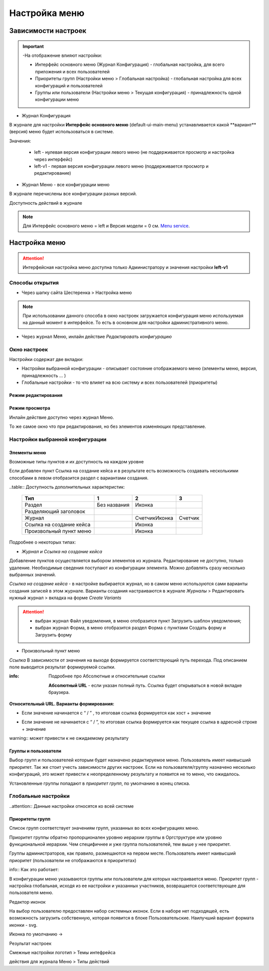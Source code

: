 **Настройка меню**
==================
Зависимости настроек
--------------------

.. important::

  -На отображение влияют настройки:

  - Интерфейс основного меню (Журнал Конфигурация) - глобальная настройка, для всего приложения и всех пользователей

  - Приоритеты групп (Настройки меню > Глобальная настройка) - глобальная настройка для всех конфигураций и пользователей

  - Группы или пользователи (Настройки меню > Текущая конфигурация) - принадлежность одной конфигурации меню

 

* Журнал Конфигурация 

В журнале для настройки **Интерфейс основного меню** (default-ui-main-menu) устанавливается какой **вариант**(версия) меню будет использоваться в системе.

.. image:: _static/Menu_1.png
       :scale: 70 %
       :align: left

Значения:

   - left  - нулевая версия конфигурации левого меню (не поддерживается просмотр и настройка через интерфейс)

   - left-v1 - первая версия конфигурации левого меню (поддерживается просмотр и редактирование)

 

- Журнал Меню - все конфигурации меню

.. image:: _static/Menu_2.png
       :scale: 70 %
       :align: left

В журнале перечислены все конфигурации разных версий.


Доступность действий в журнале

.. image:: _static/Menu_3.png
       :scale: 100 %
       :align: left

.. note:: Для Интерфейс основного меню = left и Версия модели = 0 см. `Menu service <https://citeck.atlassian.net/wiki/spaces/knowledgebase/pages/714211365/Menu+service>`_.

Настройка меню
--------------

.. attention:: Интерфейсная настройка меню доступна только Администратору и значения настройки **left-v1**

Способы открытия
~~~~~~~~~~~~~~~~

- Через шапку сайта Шестеренка > Настройка меню

.. image:: _static/Menu_configuration.png
       :scale: 70 %
       :align: left

.. note:: При использовании данного способа в окно настроек загружается конфигурация меню используемая на данный момент в интерфейсе. То есть в основном для настройки административного меню. 

- Через журнал Меню, инлайн действие *Редактировать конфигурацию*

.. image:: _static/Menu_configuration_2.png
       :scale: 70 %
       :align: left


Окно настроек
~~~~~~~~~~~~~~

Настройки содержат две вкладки:

- Настройки выбранной конфигурации - описывает состояние отображаемого меню (элементы меню, версия, принадлежность … )

- Глобальные настройки - то что влияет на всю систему и всех пользователей (приоритеты)

Режим редактирования
""""""""""""""""""""
.. image:: _static/Menu_redactor_mode.png
       :scale: 70 %
       :align: center

Режим просмотра
"""""""""""""""
Инлайн действие доступно через журнал Меню. 

То же самое окно что при редактирования, но без элементов изменяющих представление.

.. image:: _static/Menu_view_mode1.png
       :scale: 70 %
       :align: center

       Настройки конфигурации


.. image:: _static/Menu_view_mode2.png
       :scale: 70 %
       :align: center

       Глобальные настройки

Настройки выбранной конфигурации
~~~~~~~~~~~~~~~~~~~~~~~~~~~~~~~~
 
Элементы меню
"""""""""""""
Возможные типы пунктов и их доступность на каждом уровне 

.. image:: _static/menu_elements.jpg
       :scale: 70 %
       :align: center

Если добавлен пункт Ссылка на создание кейса и в результате есть возможность создавать несколькими способами в левом отобразится раздел с вариантами создания.

.. image:: _static/Menu_auto_point.png
       :scale: 100 %
       :align: center



..table:: Доступность дополнительных характеристик: 
 
 ========================    ============ ==============  =======
          Тип                      1            2            3   
 ========================    ============ ==============  =======
 Раздел                      Без названия      Иконка            
 Разделяющий заголовок                                           
 Журнал                                   Счетчик\Иконка  Счетчик
 Ссылка на создание кейса                     Иконка             
 Произвольный пункт меню                      Иконка             
 ========================    ============ ==============  =======

Подробнее о некоторых типах: 

- *Журнал и Ссылка на создание кейса*

Добавление пунктов осуществляется выбором элементов из журнала. Редактирование не доступно, только удаление. Необходимые сведения поступают из конфигурации элемента.
Можно добавлять сразу несколько выбранных значений.

*Ссылка на создание кейса* - в настройке выбирается журнал, но в самом меню используются сами варианты создания записей в этом журнале. Варианты создания настраиваются в журнале *Журналы* > Редактировать нужный журнал > вкладка на форме *Create Variants* 

.. attention:: - выбран журнал Файл уведомления, в меню отобразится пункт Загрузить шаблон уведомления;

               - выбран журнал Форма, в меню отобразится раздел Форма с пунктами Создать форму и Загрузить форму


- Произвольный пункт меню 
*Ссылка*
В зависимости от значения на выходе формируется соответствующий путь перехода. Под описанием поле выводится результат формируемой ссылки.

:info:  Подробнее про Абсолютные и относительные ссылки

  **Абсолютный URL** - если указан полный путь. Ссылка будет открываться в новой вкладке браузера.
.. image:: _static/Menu_url_absolut.png
       :scale: 100 %
       :align: center

**Относительный URL. Варианты формирования:**

- Если значение начинается с “ / ” , то итоговая ссылка формируется как хост + значение
.. image:: _static/Menu_url_relative.png
       :scale: 100 %
       :align: center
- Если значение не начинается  с “ / ”, то итоговая ссылка формируется как текущее ссылка в адресной строке + значение

warning::  может привести к не ожидаемому результату

.. image:: _static/Menu_url_relative2.png
       :scale: 100 %
       :align: center

Группы и пользователи
"""""""""""""""""""""

Выбор групп и пользователей которым будет назначено редактируемое меню. Пользователь имеет наивысший приоритет. Так же стоит учесть зависимости других настроек. Если на пользователя/группу назначено несколько конфигураций, это может привести к неопределенному результату и появится не то меню, что ожидалось.

Установленные группы попадают в *приоритет групп*, по умолчанию в конец списка. 

Глобальные настройки
~~~~~~~~~~~~~~~~~~~~
..attention:: Данные настройки относятся ко всей системе 

.. image:: _static/menu_global_settings.png
       :scale: 100 %
       :align: center
        
        Глобальные настройки

Приоритеты групп
""""""""""""""""
Список групп соответствует значениям групп, указанных во всех конфигурациях меню.

Приоритет группы обратно пропорционален уровню иерархии группы в Оргструктуре или уровню функциональной иерархии. Чем специфичнее и уже группа пользователей, тем выше у нее приоритет.

Группы администраторов, как правило, размещаются на первом месте. Пользователь имеет наивысший приоритет (пользователи не отображаются в приоритетах)

info::  Как это работает:

В конфигурации меню указываются группы или пользователи для которых настраивается меню. Приоритет групп - настройка глобальная, исходя из ее настройки и указанных участников, возвращается соответствующее для пользователя меню.


.. image:: _static/menu_groups_1.png
       :scale: 100 %
       :align: center




Редактор иконок

На выбор пользователю предоставлен набор системных иконок. Если в наборе нет подходящей, есть возможность загрузить собственную, которая появится в блоке Пользовательские. Наилучший вариант формата иконки  - svg.

Иконка по умолчанию -> 


 

Результат настроек

 


 

Смежные настройки
логотип > Темы интефрейса 

действия для журнала Меню > Типы действий 
